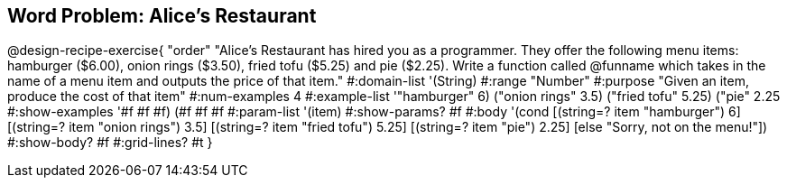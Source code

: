 == Word Problem: Alice's Restaurant

@design-recipe-exercise{ "order"
"Alice's Restaurant has hired you as a programmer. They offer the following menu items: hamburger ($6.00), onion rings ($3.50), fried tofu ($5.25) and pie ($2.25). Write a function called @funname which takes in the name of a menu item and outputs the price of that item."
  #:domain-list '(String)
  #:range "Number"
  #:purpose "Given an item, produce the cost of that item"
  #:num-examples 4
  #:example-list '(("hamburger" 6)
                   ("onion rings" 3.5)
                   ("fried tofu" 5.25)
                   ("pie" 2.25))
  #:show-examples '((#f #f #f) (#f #f #f))
  #:param-list '(item)
  #:show-params? #f
  #:body '(cond
[(string=? item "hamburger")     6]
[(string=? item "onion rings")   3.5]
[(string=? item "fried tofu")    5.25]
[(string=? item "pie")           2.25]
[else "Sorry, not on the menu!"])
  #:show-body? #f
  #:grid-lines? #t }
